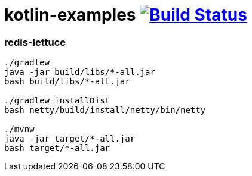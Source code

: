 = kotlin-examples image:https://travis-ci.org/daggerok/kotlin-examples.svg?branch=master["Build Status", link="https://travis-ci.org/daggerok/kotlin-examples"]

//tag::content[]
=== redis-lettuce

----
./gradlew
java -jar build/libs/*-all.jar
bash build/libs/*-all.jar

./gradlew installDist
bash netty/build/install/netty/bin/netty

./mvnw
java -jar target/*-all.jar
bash target/*-all.jar
----

//end::content[]
